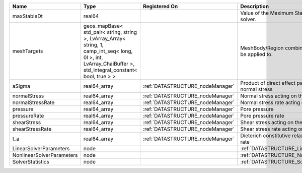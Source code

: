

========================= ============================================================================================================================================================== ================================ ================================================================ 
Name                      Type                                                                                                                                                           Registered On                    Description                                                      
========================= ============================================================================================================================================================== ================================ ================================================================ 
maxStableDt               real64                                                                                                                                                                                          Value of the Maximum Stable Timestep for this solver.            
meshTargets               geos_mapBase< std_pair< string, string >, LvArray_Array< string, 1, camp_int_seq< long, 0l >, int, LvArray_ChaiBuffer >, std_integral_constant< bool, true > >                                  MeshBody/Region combinations that the solver will be applied to. 
aSigma                    real64_array                                                                                                                                                   :ref:`DATASTRUCTURE_nodeManager` Product of direct effect parameter a and initial normal stress   
normalStress              real64_array                                                                                                                                                   :ref:`DATASTRUCTURE_nodeManager` Normal stress acting on the fault                                
normalStressRate          real64_array                                                                                                                                                   :ref:`DATASTRUCTURE_nodeManager` Normal stress rate acting on the fault                           
pressure                  real64_array                                                                                                                                                   :ref:`DATASTRUCTURE_nodeManager` Pore pressure                                                    
pressureRate              real64_array                                                                                                                                                   :ref:`DATASTRUCTURE_nodeManager` Pore pressure rate                                               
shearStress               real64_array                                                                                                                                                   :ref:`DATASTRUCTURE_nodeManager` Shear stress acting on the fault                                 
shearStressRate           real64_array                                                                                                                                                   :ref:`DATASTRUCTURE_nodeManager` Shear stress rate acting on the fault                            
t_a                       real64_array                                                                                                                                                   :ref:`DATASTRUCTURE_nodeManager` Dieterich constitutive relaxation time of seismicity rate        
LinearSolverParameters    node                                                                                                                                                                                            :ref:`DATASTRUCTURE_LinearSolverParameters`                      
NonlinearSolverParameters node                                                                                                                                                                                            :ref:`DATASTRUCTURE_NonlinearSolverParameters`                   
SolverStatistics          node                                                                                                                                                                                            :ref:`DATASTRUCTURE_SolverStatistics`                            
========================= ============================================================================================================================================================== ================================ ================================================================ 


